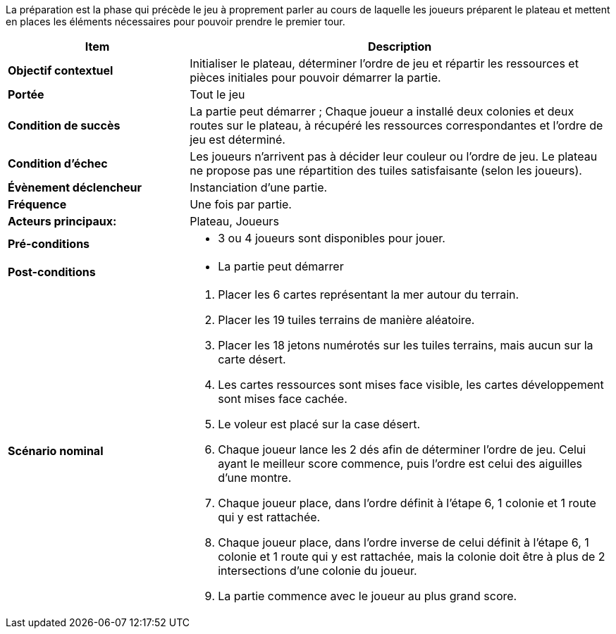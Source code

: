La préparation est la phase qui précède le jeu à proprement parler au cours de laquelle les joueurs préparent le plateau et mettent en places les éléments nécessaires pour pouvoir prendre le premier tour.

[cols="30s,70n",options="header", frame=all]
|===
| Item | Description

| Objectif contextuel
| Initialiser le plateau, déterminer l’ordre de jeu et répartir les ressources et pièces initiales pour pouvoir démarrer la partie.

| Portée
| Tout le jeu

| Condition de succès
| La partie peut démarrer ; Chaque joueur a installé deux colonies et deux routes sur le plateau, à récupéré les ressources correspondantes et l’ordre de jeu est déterminé.

| Condition d'échec
| Les joueurs n’arrivent pas à décider leur couleur ou l’ordre de jeu. Le plateau ne propose pas une répartition des tuiles satisfaisante (selon les joueurs).

| Évènement déclencheur 
| Instanciation d’une partie.

| Fréquence
| Une fois par partie.

| Acteurs principaux:
| Plateau, Joueurs

| Pré-conditions
a|
- 3 ou 4 joueurs sont disponibles pour jouer.

| Post-conditions
a|
- La partie peut démarrer


| Scénario nominal
a|
. Placer les 6 cartes représentant la mer autour du terrain.
. Placer les 19 tuiles terrains de manière aléatoire.
. Placer les 18 jetons numérotés sur les tuiles terrains, mais aucun sur la carte désert.
. Les cartes ressources sont mises face visible, les cartes développement sont mises face cachée.
. Le voleur est placé sur la case désert.
. Chaque joueur lance les 2 dés afin de déterminer l’ordre de jeu. Celui ayant le meilleur score commence, puis l’ordre est celui des aiguilles d’une montre.
. Chaque joueur place, dans l’ordre définit à l’étape 6, 1 colonie et 1 route qui y est rattachée. 
. Chaque joueur place, dans l’ordre inverse de celui définit à l’étape 6, 1 colonie et 1 route qui y est rattachée, mais la colonie doit être à plus de 2 intersections d’une colonie du joueur.
. La partie commence avec le joueur au plus grand score.

|===
